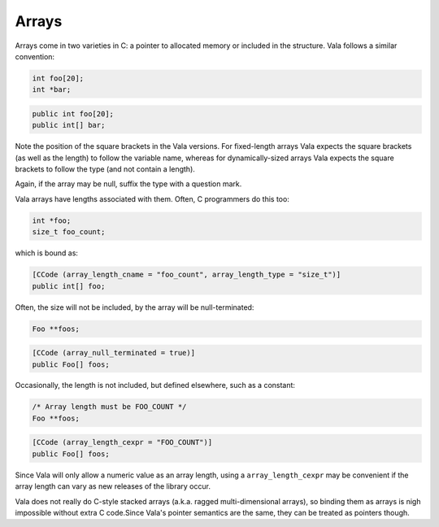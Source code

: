 Arrays
======

Arrays come in two varieties in C: a pointer to allocated memory or included in the structure. Vala follows a similar convention:

.. code-block:: c

   int foo[20];
   int *bar;

.. code-block:: vala

   public int foo[20];
   public int[] bar;

Note the position of the square brackets in the Vala versions. For fixed-length arrays Vala expects the square brackets (as well as the length) to follow the variable name, whereas for dynamically-sized arrays Vala expects the square brackets to follow the type (and not contain a length).

Again, if the array may be null, suffix the type with a question mark.

Vala arrays have lengths associated with them. Often, C programmers do this too:

.. code-block:: c

   int *foo;
   size_t foo_count;

which is bound as:

.. code-block:: vala

   [CCode (array_length_cname = "foo_count", array_length_type = "size_t")]
   public int[] foo;

Often, the size will not be included, by the array will be null-terminated:

.. code-block:: c

   Foo **foos;

.. code-block:: vala

   [CCode (array_null_terminated = true)]
   public Foo[] foos;

Occasionally, the length is not included, but defined elsewhere, such as a constant:

.. code-block:: c

   /* Array length must be FOO_COUNT */
   Foo **foos;

.. code-block:: vala

   [CCode (array_length_cexpr = "FOO_COUNT")]
   public Foo[] foos;

Since Vala will only allow a numeric value as an array length, using a ``array_length_cexpr`` may be convenient if the array length can vary as new releases of the library occur.

Vala does not really do C-style stacked arrays (a.k.a. ragged multi-dimensional arrays), so binding them as arrays is nigh impossible without extra C code.Since Vala's pointer semantics are the same, they can be treated as pointers though.
